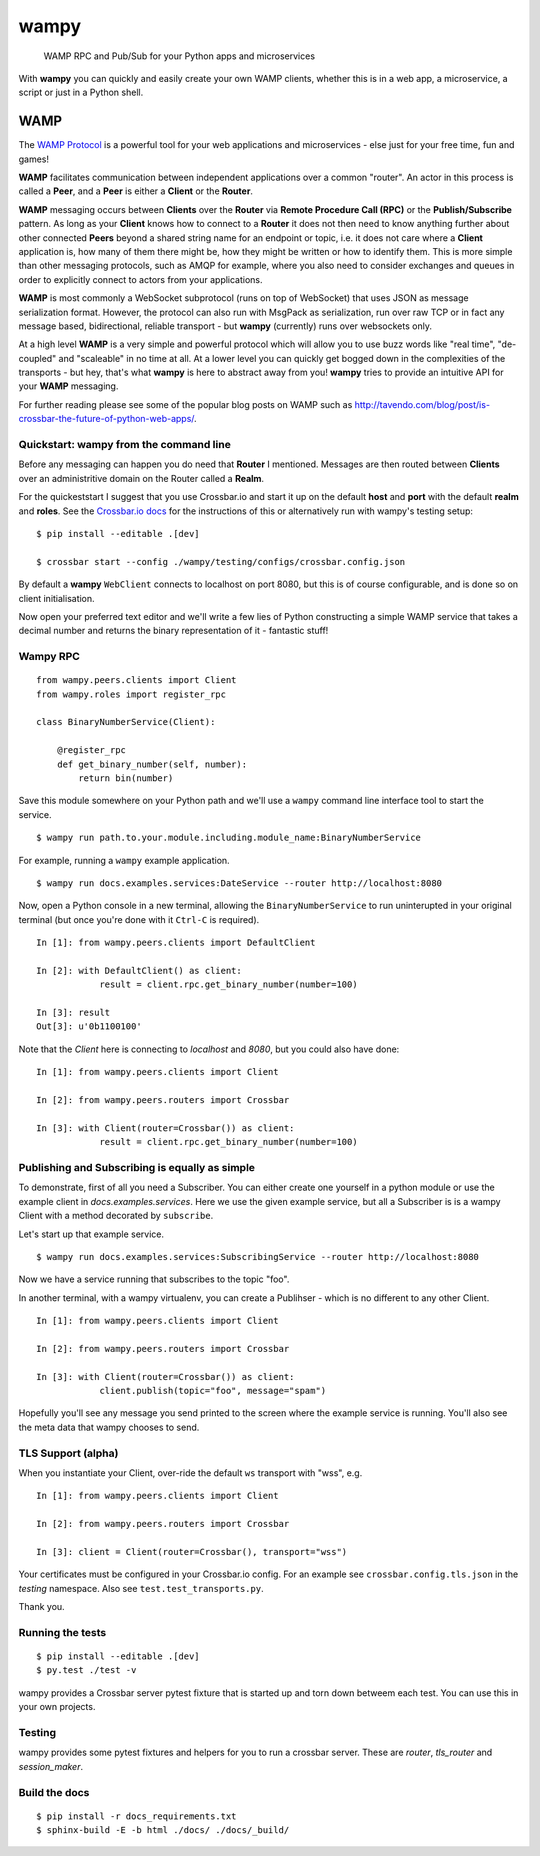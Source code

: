wampy
=====

.. pull-quote ::

    WAMP RPC and Pub/Sub for your Python apps and microservices

.. image:: https://travis-ci.org/noisyboiler/wampy.svg?branch=master
    :target: https://travis-ci.org/noisyboiler/wampy

With **wampy** you can quickly and easily create your own WAMP clients, whether this is in a web app, a microservice, a script or just in a Python shell.

WAMP
----

The `WAMP Protocol`_ is a powerful tool for your web applications and microservices - else just for your free time, fun and games!

**WAMP** facilitates communication between independent applications over a common "router". An actor in this process is called a **Peer**, and a **Peer** is either a **Client** or the **Router**.

**WAMP** messaging occurs between **Clients** over the **Router** via **Remote Procedure Call (RPC)** or the **Publish/Subscribe** pattern. As long as your **Client** knows how to connect to a **Router** it does not then need to know anything further about other connected **Peers** beyond a shared string name for an endpoint or topic, i.e. it does not care where a **Client** application is, how many of them there might be, how they might be written or how to identify them. This is more simple than other messaging protocols, such as AMQP for example, where you also need to consider exchanges and queues in order to explicitly connect to actors from your applications.

**WAMP** is most commonly a WebSocket subprotocol (runs on top of WebSocket) that uses JSON as message serialization format. However, the protocol can also run with MsgPack as serialization, run over raw TCP or in fact any message based, bidirectional, reliable transport - but **wampy** (currently) runs over websockets only.

At a high level **WAMP** is a very simple and powerful protocol which will allow you to use buzz words like "real time", "de-coupled" and "scaleable" in no time at all. At a lower level you can quickly get bogged down in the complexities of the transports - but hey, that's what **wampy** is here to abstract away from you! **wampy** tries to provide an intuitive API for your **WAMP** messaging.

For further reading please see some of the popular blog posts on WAMP such as http://tavendo.com/blog/post/is-crossbar-the-future-of-python-web-apps/.

Quickstart: wampy from the command line
~~~~~~~~~~~~~~~~~~~~~~~~~~~~~~~~~~~~~~~

Before any messaging can happen you do need that **Router** I mentioned. Messages are then routed between **Clients** over an administritive domain on the Router called a **Realm**.

For the quickeststart I suggest that you use Crossbar.io and start it up on the default **host** and **port** with the default **realm** and **roles**. See the `Crossbar.io docs`_ for the instructions of this or alternatively run with wampy's testing setup:

::

    $ pip install --editable .[dev]

    $ crossbar start --config ./wampy/testing/configs/crossbar.config.json

By default a **wampy** ``WebClient`` connects to localhost on port 8080, but this is of course configurable, and is done so on client initialisation.

Now open your preferred text editor and we'll write a few lies of Python constructing a simple WAMP service that takes a decimal number and returns the binary representation of it - fantastic stuff!

Wampy RPC
~~~~~~~~~

::

    from wampy.peers.clients import Client
    from wampy.roles import register_rpc

    class BinaryNumberService(Client):

        @register_rpc
        def get_binary_number(self, number):
            return bin(number)

Save this module somewhere on your Python path and we'll use a ``wampy`` command line interface tool to start the service.

::

    $ wampy run path.to.your.module.including.module_name:BinaryNumberService

For example, running a ``wampy`` example application.

::

    $ wampy run docs.examples.services:DateService --router http://localhost:8080

Now, open a Python console in a new terminal, allowing the ``BinaryNumberService`` to run uninterupted in your original terminal (but once you're done with it ``Ctrl-C`` is required).

::

    In [1]: from wampy.peers.clients import DefaultClient

    In [2]: with DefaultClient() as client:
                result = client.rpc.get_binary_number(number=100)

    In [3]: result
    Out[3]: u'0b1100100'

Note that the `Client` here is connecting to `localhost` and `8080`, but you could also have done:

::

    In [1]: from wampy.peers.clients import Client

    In [2]: from wampy.peers.routers import Crossbar

    In [3]: with Client(router=Crossbar()) as client:
                result = client.rpc.get_binary_number(number=100)

Publishing and Subscribing is equally as simple
~~~~~~~~~~~~~~~~~~~~~~~~~~~~~~~~~~~~~~~~~~~~~~~

To demonstrate, first of all you need a Subscriber. You can either create one yourself in a python module or use the example client in `docs.examples.services`. Here we use the given example service, but all a Subscriber is is a wampy Client with a method decorated by ``subscribe``.

Let's start up that example service.

::
    
    $ wampy run docs.examples.services:SubscribingService --router http://localhost:8080

Now we have a service running that subscribes to the topic "foo".

In another terminal, with a wampy virtualenv, you can create a Publihser - which is no different to any other Client.

::

    In [1]: from wampy.peers.clients import Client

    In [2]: from wampy.peers.routers import Crossbar

    In [3]: with Client(router=Crossbar()) as client:
                client.publish(topic="foo", message="spam")

Hopefully you'll see any message you send printed to the screen where the example service is running. You'll also see the meta data that wampy chooses to send.

TLS Support (alpha)
~~~~~~~~~~~~~~~~~~

When you instantiate your Client, over-ride the default ``ws`` transport with "wss", e.g.

::

    In [1]: from wampy.peers.clients import Client

    In [2]: from wampy.peers.routers import Crossbar

    In [3]: client = Client(router=Crossbar(), transport="wss")

Your certificates must be configured in your Crossbar.io config. For an example see ``crossbar.config.tls.json`` in the `testing` namespace. Also see ``test.test_transports.py``.


Thank you.

Running the tests
~~~~~~~~~~~~~~~~~

::

    $ pip install --editable .[dev]
    $ py.test ./test -v

wampy provides a Crossbar server pytest fixture that is started up and torn down betweem each test. You can use this in your own projects.

Testing
~~~~~~~

wampy provides some pytest fixtures and helpers for you to run a crossbar server. These are `router`, `tls_router` and `session_maker`.


Build the docs
~~~~~~~~~~~~~~

::

    $ pip install -r docs_requirements.txt
    $ sphinx-build -E -b html ./docs/ ./docs/_build/

.. _Crossbar.io docs: http://crossbar.io/docs/Quick-Start/
.. _ReadTheDocs: http://wampy.readthedocs.io/en/latest/
.. _WAMP Protocol: http://wamp-proto.org/

